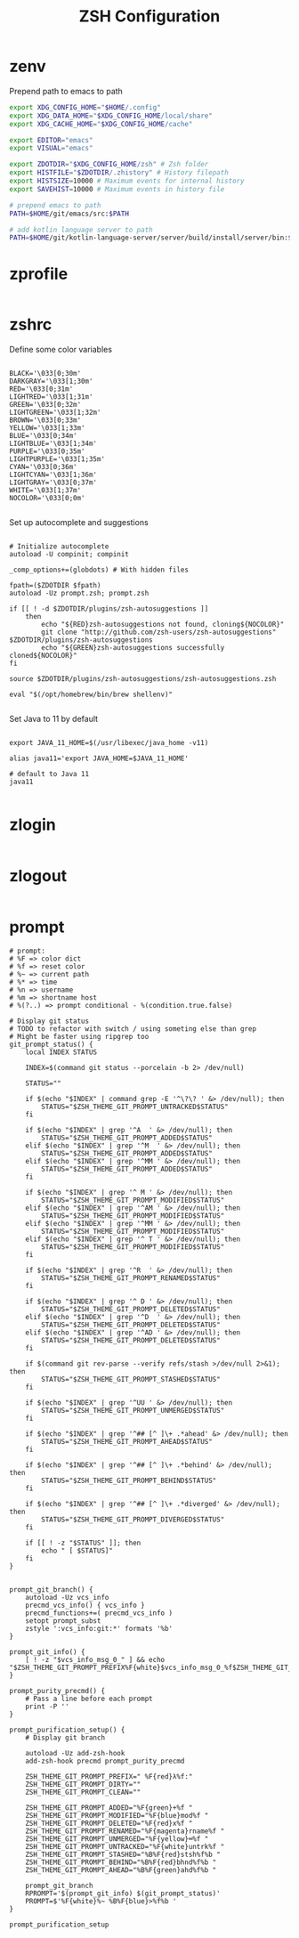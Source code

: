 #+title: ZSH Configuration
* zenv
:PROPERTIES:
:header-args: :tangle ~/.zshenv
:END:

Prepend path to emacs to path

#+BEGIN_SRC sh
  export XDG_CONFIG_HOME="$HOME/.config"
  export XDG_DATA_HOME="$XDG_CONFIG_HOME/local/share"
  export XDG_CACHE_HOME="$XDG_CONFIG_HOME/cache"

  export EDITOR="emacs"
  export VISUAL="emacs"

  export ZDOTDIR="$XDG_CONFIG_HOME/zsh" # Zsh folder
  export HISTFILE="$ZDOTDIR/.zhistory" # History filepath
  export HISTSIZE=10000 # Maximum events for internal history
  export SAVEHIST=10000 # Maximum events in history file

  # prepend emacs to path
  PATH=$HOME/git/emacs/src:$PATH

  # add kotlin language server to path
  PATH=$HOME/git/kotlin-language-server/server/build/install/server/bin:$PATH
#+END_SRC 

* zprofile
:PROPERTIES:
:header-args: :tangle ~/.config/zsh/.zprofile
:END:

#+BEGIN_SRC sh
#+END_SRC

* zshrc
:PROPERTIES:
:header-args: :tangle ~/.config/zsh/.zshrc
:END:

Define some color variables

#+begin_src shell

BLACK='\033[0;30m'
DARKGRAY='\033[1;30m'
RED='\033[0;31m'
LIGHTRED='\033[1;31m'
GREEN='\033[0;32m'
LIGHTGREEN='\033[1;32m'
BROWN='\033[0;33m'
YELLOW='\033[1;33m'
BLUE='\033[0;34m'
LIGHTBLUE='\033[1;34m'
PURPLE='\033[0;35m'
LIGHTPURPLE='\033[1;35m'
CYAN='\033[0;36m'
LIGHTCYAN='\033[1;36m'
LIGHTGRAY='\033[0;37m'
WHITE='\033[1;37m'
NOCOLOR='\033[0;0m'
  
#+end_src

Set up autocomplete and suggestions

#+BEGIN_SRC shell

  # Initialize autocomplete
  autoload -U compinit; compinit

  _comp_options+=(globdots) # With hidden files

  fpath=($ZDOTDIR $fpath)
  autoload -Uz prompt.zsh; prompt.zsh

  if [[ ! -d $ZDOTDIR/plugins/zsh-autosuggestions ]]                                               
      then
          echo "${RED}zsh-autosuggestions not found, cloning${NOCOLOR}"
          git clone "http://github.com/zsh-users/zsh-autosuggestions" $ZDOTDIR/plugins/zsh-autosuggestions
          echo "${GREEN}zsh-autosuggestions successfully cloned${NOCOLOR}"
  fi

  source $ZDOTDIR/plugins/zsh-autosuggestions/zsh-autosuggestions.zsh

  eval "$(/opt/homebrew/bin/brew shellenv)"

 #+end_src
 
Set Java to 11 by default

 #+begin_src shell

  export JAVA_11_HOME=$(/usr/libexec/java_home -v11)

  alias java11='export JAVA_HOME=$JAVA_11_HOME'

  # default to Java 11
  java11

#+END_SRC

* zlogin
:PROPERTIES:
:header-args: :tangle ~/.config/zsh/.zlogin
:END:

#+BEGIN_SRC sh
#+END_SRC

* zlogout
:PROPERTIES:
:header-args: :tangle ~/.config/zsh/.zlogout
:END:

#+BEGIN_SRC sh
#+END_SRC

* prompt
:PROPERTIES:
:header-args: :tangle ~/.config/zsh/prompt.zsh
:END:

#+begin_src shell
  # prompt:
  # %F => color dict
  # %f => reset color
  # %~ => current path
  # %* => time
  # %n => username
  # %m => shortname host
  # %(?..) => prompt conditional - %(condition.true.false)

  # Display git status
  # TODO to refactor with switch / using someting else than grep
  # Might be faster using ripgrep too
  git_prompt_status() {
      local INDEX STATUS

      INDEX=$(command git status --porcelain -b 2> /dev/null)

      STATUS=""

      if $(echo "$INDEX" | command grep -E '^\?\? ' &> /dev/null); then
          STATUS="$ZSH_THEME_GIT_PROMPT_UNTRACKED$STATUS"
      fi

      if $(echo "$INDEX" | grep '^A  ' &> /dev/null); then
          STATUS="$ZSH_THEME_GIT_PROMPT_ADDED$STATUS"
      elif $(echo "$INDEX" | grep '^M  ' &> /dev/null); then
          STATUS="$ZSH_THEME_GIT_PROMPT_ADDED$STATUS"
      elif $(echo "$INDEX" | grep '^MM ' &> /dev/null); then
          STATUS="$ZSH_THEME_GIT_PROMPT_ADDED$STATUS"
      fi

      if $(echo "$INDEX" | grep '^ M ' &> /dev/null); then
          STATUS="$ZSH_THEME_GIT_PROMPT_MODIFIED$STATUS"
      elif $(echo "$INDEX" | grep '^AM ' &> /dev/null); then
          STATUS="$ZSH_THEME_GIT_PROMPT_MODIFIED$STATUS"
      elif $(echo "$INDEX" | grep '^MM ' &> /dev/null); then
          STATUS="$ZSH_THEME_GIT_PROMPT_MODIFIED$STATUS"
      elif $(echo "$INDEX" | grep '^ T ' &> /dev/null); then
          STATUS="$ZSH_THEME_GIT_PROMPT_MODIFIED$STATUS"
      fi

      if $(echo "$INDEX" | grep '^R  ' &> /dev/null); then
          STATUS="$ZSH_THEME_GIT_PROMPT_RENAMED$STATUS"
      fi

      if $(echo "$INDEX" | grep '^ D ' &> /dev/null); then
          STATUS="$ZSH_THEME_GIT_PROMPT_DELETED$STATUS"
      elif $(echo "$INDEX" | grep '^D  ' &> /dev/null); then
          STATUS="$ZSH_THEME_GIT_PROMPT_DELETED$STATUS"
      elif $(echo "$INDEX" | grep '^AD ' &> /dev/null); then
          STATUS="$ZSH_THEME_GIT_PROMPT_DELETED$STATUS"
      fi

      if $(command git rev-parse --verify refs/stash >/dev/null 2>&1); then
          STATUS="$ZSH_THEME_GIT_PROMPT_STASHED$STATUS"
      fi

      if $(echo "$INDEX" | grep '^UU ' &> /dev/null); then
          STATUS="$ZSH_THEME_GIT_PROMPT_UNMERGED$STATUS"
      fi

      if $(echo "$INDEX" | grep '^## [^ ]\+ .*ahead' &> /dev/null); then
          STATUS="$ZSH_THEME_GIT_PROMPT_AHEAD$STATUS"
      fi

      if $(echo "$INDEX" | grep '^## [^ ]\+ .*behind' &> /dev/null); then
          STATUS="$ZSH_THEME_GIT_PROMPT_BEHIND$STATUS"
      fi

      if $(echo "$INDEX" | grep '^## [^ ]\+ .*diverged' &> /dev/null); then
          STATUS="$ZSH_THEME_GIT_PROMPT_DIVERGED$STATUS"
      fi

      if [[ ! -z "$STATUS" ]]; then
          echo " [ $STATUS]"
      fi
  }


  prompt_git_branch() {
      autoload -Uz vcs_info 
      precmd_vcs_info() { vcs_info }
      precmd_functions+=( precmd_vcs_info )
      setopt prompt_subst
      zstyle ':vcs_info:git:*' formats '%b'
  }

  prompt_git_info() {
      [ ! -z "$vcs_info_msg_0_" ] && echo "$ZSH_THEME_GIT_PROMPT_PREFIX%F{white}$vcs_info_msg_0_%f$ZSH_THEME_GIT_PROMPT_SUFFIX"
  }

  prompt_purity_precmd() {
      # Pass a line before each prompt
      print -P ''
  }

  prompt_purification_setup() {
      # Display git branch

      autoload -Uz add-zsh-hook
      add-zsh-hook precmd prompt_purity_precmd

      ZSH_THEME_GIT_PROMPT_PREFIX=" %F{red}λ%f:"
      ZSH_THEME_GIT_PROMPT_DIRTY=""
      ZSH_THEME_GIT_PROMPT_CLEAN=""

      ZSH_THEME_GIT_PROMPT_ADDED="%F{green}+%f "
      ZSH_THEME_GIT_PROMPT_MODIFIED="%F{blue}mod%f "
      ZSH_THEME_GIT_PROMPT_DELETED="%F{red}x%f "
      ZSH_THEME_GIT_PROMPT_RENAMED="%F{magenta}rname%f "
      ZSH_THEME_GIT_PROMPT_UNMERGED="%F{yellow}═%f "
      ZSH_THEME_GIT_PROMPT_UNTRACKED="%F{white}untrk%f "
      ZSH_THEME_GIT_PROMPT_STASHED="%B%F{red}stsh%f%b "
      ZSH_THEME_GIT_PROMPT_BEHIND="%B%F{red}bhnd%f%b "
      ZSH_THEME_GIT_PROMPT_AHEAD="%B%F{green}ahd%f%b "

      prompt_git_branch
      RPROMPT='$(prompt_git_info) $(git_prompt_status)'
      PROMPT=$'%F{white}%~ %B%F{blue}>%f%b '
  }

  prompt_purification_setup
#+end_src


